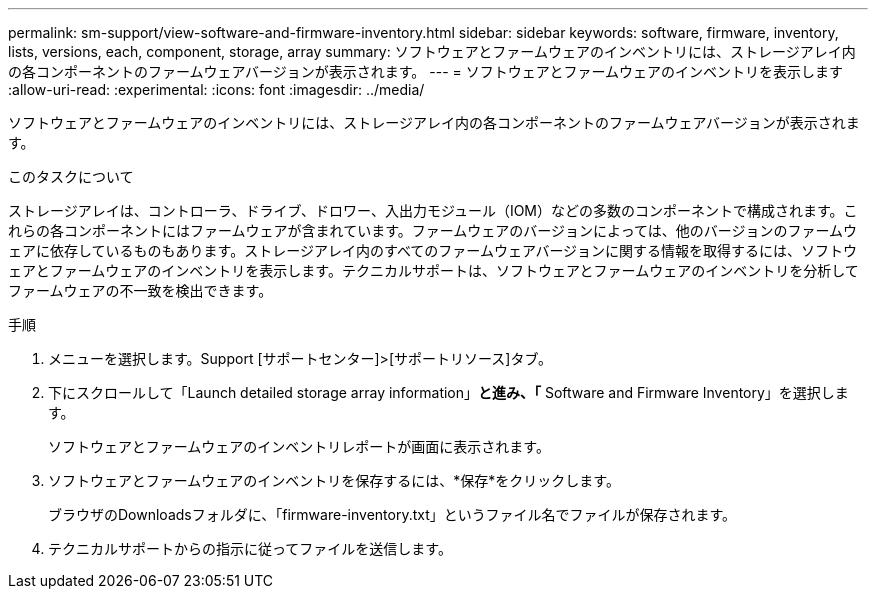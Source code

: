 ---
permalink: sm-support/view-software-and-firmware-inventory.html 
sidebar: sidebar 
keywords: software, firmware, inventory, lists, versions, each, component, storage, array 
summary: ソフトウェアとファームウェアのインベントリには、ストレージアレイ内の各コンポーネントのファームウェアバージョンが表示されます。 
---
= ソフトウェアとファームウェアのインベントリを表示します
:allow-uri-read: 
:experimental: 
:icons: font
:imagesdir: ../media/


[role="lead"]
ソフトウェアとファームウェアのインベントリには、ストレージアレイ内の各コンポーネントのファームウェアバージョンが表示されます。

.このタスクについて
ストレージアレイは、コントローラ、ドライブ、ドロワー、入出力モジュール（IOM）などの多数のコンポーネントで構成されます。これらの各コンポーネントにはファームウェアが含まれています。ファームウェアのバージョンによっては、他のバージョンのファームウェアに依存しているものもあります。ストレージアレイ内のすべてのファームウェアバージョンに関する情報を取得するには、ソフトウェアとファームウェアのインベントリを表示します。テクニカルサポートは、ソフトウェアとファームウェアのインベントリを分析してファームウェアの不一致を検出できます。

.手順
. メニューを選択します。Support [サポートセンター]>[サポートリソース]タブ。
. 下にスクロールして「Launch detailed storage array information」*と進み、「* Software and Firmware Inventory」を選択します。
+
ソフトウェアとファームウェアのインベントリレポートが画面に表示されます。

. ソフトウェアとファームウェアのインベントリを保存するには、*保存*をクリックします。
+
ブラウザのDownloadsフォルダに、「firmware-inventory.txt」というファイル名でファイルが保存されます。

. テクニカルサポートからの指示に従ってファイルを送信します。

